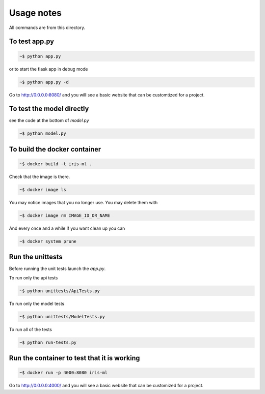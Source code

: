 Usage notes
===============

All commands are from this directory.


To test app.py
---------------------

.. code-block:: bash

    ~$ python app.py

or to start the flask app in debug mode

.. code-block:: bash

    ~$ python app.py -d

Go to http://0.0.0.0:8080/ and you will see a basic website that can be customtized for a project.
    
To test the model directly
----------------------------

see the code at the bottom of `model.py`

.. code-block:: bash

    ~$ python model.py

To build the docker container
--------------------------------

.. code-block:: bash

    ~$ docker build -t iris-ml .

Check that the image is there.

.. code-block:: bash

    ~$ docker image ls
    
You may notice images that you no longer use. You may delete them with

.. code-block:: bash

    ~$ docker image rm IMAGE_ID_OR_NAME

And every once and a while if you want clean up you can

.. code-block:: bash

    ~$ docker system prune


Run the unittests
-------------------

Before running the unit tests launch the `app.py`.

To run only the api tests

.. code-block:: bash

    ~$ python unittests/ApiTests.py

To run only the model tests

.. code-block:: bash

    ~$ python unittests/ModelTests.py


To run all of the tests

.. code-block:: bash

    ~$ python run-tests.py

Run the container to test that it is working
----------------------------------------------    

.. code-block:: bash

    ~$ docker run -p 4000:8080 iris-ml

Go to http://0.0.0.0:4000/ and you will see a basic website that can be customized for a project.



